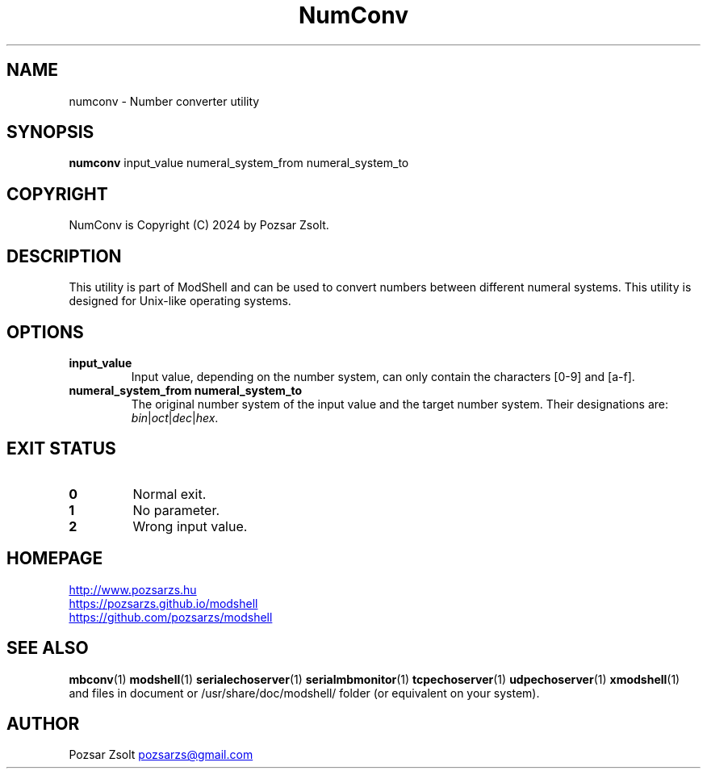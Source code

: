 .TH NumConv 1 "2024 December 26" ""
.SH NAME
numconv \- Number converter utility
.SH SYNOPSIS
.B numconv
input_value numeral_system_from numeral_system_to
.SH COPYRIGHT
NumConv is Copyright (C) 2024 by Pozsar Zsolt.
.SH DESCRIPTION
This utility is part of ModShell and can be used to convert numbers between
different numeral systems. This utility is designed for Unix-like operating systems.
.SH OPTIONS
.TP
.B input_value
Input value, depending on the number system, can only contain the characters [0-9] and [a-f].
.TP
.B numeral_system_from numeral_system_to
The original number system of the input value and the target number system. Their
designations are: \fIbin\fP|\fIoct\fP|\fIdec\fP|\fIhex\fP.
.SH EXIT STATUS
.TP
.B 0
Normal exit.
.TP
.B 1
No parameter.
.TP
.B 2
Wrong input value.
.SH HOMEPAGE
.UR http://www.pozsarzs.hu
.UE
.PP
.UR https://pozsarzs.github.io/modshell
.UE
.PP
.UR https://github.com/pozsarzs/modshell
.UE
.SH SEE ALSO
.PD 0
.LP
\fBmbconv\fP(1)
\fBmodshell\fP(1)
\fBserialechoserver\fP(1)
\fBserialmbmonitor\fP(1)
\fBtcpechoserver\fP(1)
\fBudpechoserver\fP(1)
\fBxmodshell\fP(1)
.LP
and files in document or /usr/share/doc/modshell/ folder (or equivalent on your system).
.SH AUTHOR
Pozsar Zsolt
.MT pozsarzs@gmail.com
.ME
